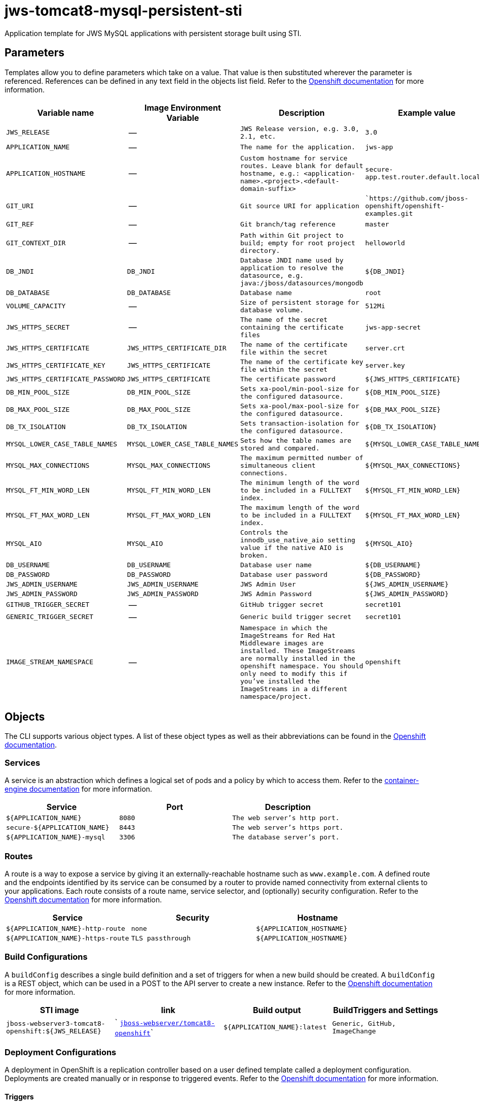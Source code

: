 = jws-tomcat8-mysql-persistent-sti

Application template for JWS MySQL applications with persistent storage built using STI.

toc::[levels=2]

== Parameters

Templates allow you to define parameters which take on a value. That value is then substituted wherever the parameter is referenced.
References can be defined in any text field in the objects list field. Refer to the
https://docs.openshift.org/latest/architecture/core_concepts/templates.html#parameters[Openshift documentation] for more information.

|=======================================================================
|Variable name |Image Environment Variable |Description |Example value

| `JWS_RELEASE`  |  --  |  `JWS Release version, e.g. 3.0, 2.1, etc.`  |  `3.0` 
| `APPLICATION_NAME`  |  --  |  `The name for the application.`  |  `jws-app` 
| `APPLICATION_HOSTNAME`  |  --  |  `Custom hostname for service routes.  Leave blank for default hostname, e.g.: <application-name>.<project>.<default-domain-suffix>`  |  `secure-app.test.router.default.local` 
| `GIT_URI`  |  --  |  `Git source URI for application`  |  ``https://github.com/jboss-openshift/openshift-examples.git` 
| `GIT_REF`  |  --  |  `Git branch/tag reference`  |  `master` 
| `GIT_CONTEXT_DIR`  |  --  |  `Path within Git project to build; empty for root project directory.`  |  `helloworld` 
| `DB_JNDI`  |  `DB_JNDI`  |  `Database JNDI name used by application to resolve the datasource, e.g. java:/jboss/datasources/mongodb`  |  `${DB_JNDI}` 
| `DB_DATABASE`  |  `DB_DATABASE`  |  `Database name`  |  `root` 
| `VOLUME_CAPACITY`  |  --  |  `Size of persistent storage for database volume.`  |  `512Mi` 
| `JWS_HTTPS_SECRET`  |  --  |  `The name of the secret containing the certificate files`  |  `jws-app-secret` 
| `JWS_HTTPS_CERTIFICATE`  |  `JWS_HTTPS_CERTIFICATE_DIR`  |  `The name of the certificate file within the secret`  |  `server.crt` 
| `JWS_HTTPS_CERTIFICATE_KEY`  |  `JWS_HTTPS_CERTIFICATE`  |  `The name of the certificate key file within the secret`  |  `server.key` 
| `JWS_HTTPS_CERTIFICATE_PASSWORD`  |  `JWS_HTTPS_CERTIFICATE`  |  `The certificate password`  |  `${JWS_HTTPS_CERTIFICATE}` 
| `DB_MIN_POOL_SIZE`  |  `DB_MIN_POOL_SIZE`  |  `Sets xa-pool/min-pool-size for the configured datasource.`  |  `${DB_MIN_POOL_SIZE}` 
| `DB_MAX_POOL_SIZE`  |  `DB_MAX_POOL_SIZE`  |  `Sets xa-pool/max-pool-size for the configured datasource.`  |  `${DB_MAX_POOL_SIZE}` 
| `DB_TX_ISOLATION`  |  `DB_TX_ISOLATION`  |  `Sets transaction-isolation for the configured datasource.`  |  `${DB_TX_ISOLATION}` 
| `MYSQL_LOWER_CASE_TABLE_NAMES`  |  `MYSQL_LOWER_CASE_TABLE_NAMES`  |  `Sets how the table names are stored and compared.`  |  `${MYSQL_LOWER_CASE_TABLE_NAMES}` 
| `MYSQL_MAX_CONNECTIONS`  |  `MYSQL_MAX_CONNECTIONS`  |  `The maximum permitted number of simultaneous client connections.`  |  `${MYSQL_MAX_CONNECTIONS}` 
| `MYSQL_FT_MIN_WORD_LEN`  |  `MYSQL_FT_MIN_WORD_LEN`  |  `The minimum length of the word to be included in a FULLTEXT index.`  |  `${MYSQL_FT_MIN_WORD_LEN}` 
| `MYSQL_FT_MAX_WORD_LEN`  |  `MYSQL_FT_MAX_WORD_LEN`  |  `The maximum length of the word to be included in a FULLTEXT index.`  |  `${MYSQL_FT_MAX_WORD_LEN}` 
| `MYSQL_AIO`  |  `MYSQL_AIO`  |  `Controls the innodb_use_native_aio setting value if the native AIO is broken.`  |  `${MYSQL_AIO}` 
| `DB_USERNAME`  |  `DB_USERNAME`  |  `Database user name`  |  `${DB_USERNAME}` 
| `DB_PASSWORD`  |  `DB_PASSWORD`  |  `Database user password`  |  `${DB_PASSWORD}` 
| `JWS_ADMIN_USERNAME`  |  `JWS_ADMIN_USERNAME`  |  `JWS Admin User`  |  `${JWS_ADMIN_USERNAME}` 
| `JWS_ADMIN_PASSWORD`  |  `JWS_ADMIN_PASSWORD`  |  `JWS Admin Password`  |  `${JWS_ADMIN_PASSWORD}` 
| `GITHUB_TRIGGER_SECRET`  |  --  |  `GitHub trigger secret`  |  `secret101` 
| `GENERIC_TRIGGER_SECRET`  |  --  |  `Generic build trigger secret`  |  `secret101` 
| `IMAGE_STREAM_NAMESPACE`  |  --  |  `Namespace in which the ImageStreams for Red Hat Middleware images are installed. These ImageStreams are normally installed in the openshift namespace. You should only need to modify this if you've installed the ImageStreams in a different namespace/project.`  |  `openshift` 
|=======================================================================

== Objects

The CLI supports various object types. A list of these object types as well as their abbreviations
can be found in the https://docs.openshift.org/latest/cli_reference/basic_cli_operations.html#object-types[Openshift documentation].

=== Services

A service is an abstraction which defines a logical set of pods and a policy by which to access them. Refer to the
https://cloud.google.com/container-engine/docs/services/[container-engine documentation] for more information.

|=============
|Service        |Port  | Description

| `${APPLICATION_NAME}`  |  `8080`  |  `The web server's http port.` 
| `secure-${APPLICATION_NAME}`  |  `8443`  |  `The web server's https port.` 
| `${APPLICATION_NAME}-mysql`  |  `3306`  |  `The database server's port.` 
|=============

=== Routes

A route is a way to expose a service by giving it an externally-reachable hostname such as `www.example.com`. A defined route and the endpoints
identified by its service can be consumed by a router to provide named connectivity from external clients to your applications. Each route consists
of a route name, service selector, and (optionally) security configuration. Refer to the
https://docs.openshift.com/enterprise/3.0/architecture/core_concepts/routes.html[Openshift documentation] for more information.

|=============
| Service    | Security | Hostname

| `${APPLICATION_NAME}-http-route`  |  `none`  |  `${APPLICATION_HOSTNAME}` 
| `${APPLICATION_NAME}-https-route`  |  `TLS passthrough`  |  `${APPLICATION_HOSTNAME}` 
|=============

=== Build Configurations

A `buildConfig` describes a single build definition and a set of triggers for when a new build should be created.
A `buildConfig` is a REST object, which can be used in a POST to the API server to create a new instance. Refer to
the https://docs.openshift.com/enterprise/3.0/dev_guide/builds.html#defining-a-buildconfig[Openshift documentation]
for more information.

|=============
| STI image  | link | Build output | BuildTriggers and Settings

| `jboss-webserver3-tomcat8-openshift:${JWS_RELEASE}`  |  ` link:../../webserver/tomcat8-openshift{outfilesuffix}[`jboss-webserver/tomcat8-openshift`]`  |  `${APPLICATION_NAME}:latest`  |  `Generic, GitHub, ImageChange` 
|=============

=== Deployment Configurations

A deployment in OpenShift is a replication controller based on a user defined template called a deployment configuration. Deployments are created manually or in response to triggered events.
Refer to the https://docs.openshift.com/enterprise/3.0/dev_guide/deployments.html#creating-a-deployment-configuration[Openshift documentation] for more information.

==== Triggers

A trigger drives the creation of new deployments in response to events, both inside and outside OpenShift. Refer to the
https://access.redhat.com/beta/documentation/en/openshift-enterprise-30-developer-guide#triggers[Openshift documentation] for more information.

|============
|Deployment | Triggers

| `${APPLICATION_NAME}`  |  `ImageChange` 
| `${APPLICATION_NAME}-mysql`  |  `ImageChange` 
|============

==== Replicas

A replication controller ensures that a specified number of pod "replicas" are running at any one time.
If there are too many, the replication controller kills some pods. If there are too few, it starts more.
Refer to the https://cloud.google.com/container-engine/docs/replicationcontrollers/[container-engine documentation]
for more information.

|============
|Deployment | Replicas

| `${APPLICATION_NAME}`  |  `1` 
| `${APPLICATION_NAME}-mysql`  |  `1` 
|============

==== Pod Template

===== Service Accounts

Service accounts are API objects that exist within each project. They can be created or deleted like any other API object. Refer to the
https://docs.openshift.com/enterprise/3.0/dev_guide/service_accounts.html#managing-service-accounts[Openshift documentation] for more
information.

|============
|Deployment | Service Account

| `${APPLICATION_NAME}`  |  `jws-service-account` 
|============

===== Image

|============
|Deployment | Image

| `${APPLICATION_NAME}`  |  `${APPLICATION_NAME}` 
| `${APPLICATION_NAME}-mysql`  |  `mysql` 
|============

===== Readiness Probe


====== ${APPLICATION_NAME}
----
/bin/bash

-c

curl -s -u ${JWS_ADMIN_USERNAME}:${JWS_ADMIN_PASSWORD} 'http://localhost:8080/manager/jmxproxy/?get=Catalina%3Atype%3DServer&att=stateName' |grep -iq 'stateName *= *STARTED'
----


===== Exposed Ports

|=============
|Deployments | Name  | Port  | Protocol

.2+| `${APPLICATION_NAME}`
| `http`  |  `8080`  |  `TCP` 
| `https`  |  `8443`  |  `TCP` 
.1+| `${APPLICATION_NAME}-mysql`
| --  |  `3306`  |  `TCP` 
|=============

===== Image Environment Variables

|=======================================================================
|Deployment |Variable name |Description |Example value

.14+| `${APPLICATION_NAME}`
| `DB_SERVICE_PREFIX_MAPPING`  |  --  |  `${APPLICATION_NAME}-mysql=DB` 
| `DB_JNDI`  |  `Database JNDI name used by application to resolve the datasource, e.g. java:/jboss/datasources/mongodb`  |  `${DB_JNDI}` 
| `DB_USERNAME`  |  `Database user name`  |  `${DB_USERNAME}` 
| `DB_PASSWORD`  |  `Database user password`  |  `${DB_PASSWORD}` 
| `DB_DATABASE`  |  `Database name`  |  `${DB_DATABASE}` 
| `DB_MIN_POOL_SIZE`  |  `Sets xa-pool/min-pool-size for the configured datasource.`  |  `${DB_MIN_POOL_SIZE}` 
| `DB_MAX_POOL_SIZE`  |  `Sets xa-pool/max-pool-size for the configured datasource.`  |  `${DB_MAX_POOL_SIZE}` 
| `DB_TX_ISOLATION`  |  `Sets transaction-isolation for the configured datasource.`  |  `${DB_TX_ISOLATION}` 
| `JWS_HTTPS_CERTIFICATE_DIR`  |  `The name of the certificate file within the secret`  |  `/etc/jws-secret-volume` 
| `JWS_HTTPS_CERTIFICATE`  |  `The name of the certificate file within the secret`  |  `${JWS_HTTPS_CERTIFICATE}` 
| `JWS_HTTPS_CERTIFICATE_KEY`  |  `The name of the certificate file within the secret`  |  `${JWS_HTTPS_CERTIFICATE_KEY}` 
| `JWS_HTTPS_CERTIFICATE_PASSWORD`  |  `The name of the certificate file within the secret`  |  `${JWS_HTTPS_CERTIFICATE_PASSWORD}` 
| `JWS_ADMIN_USERNAME`  |  `JWS Admin User`  |  `${JWS_ADMIN_USERNAME}` 
| `JWS_ADMIN_PASSWORD`  |  `JWS Admin Password`  |  `${JWS_ADMIN_PASSWORD}` 
.8+| `${APPLICATION_NAME}-mysql`
| `MYSQL_USER`  |  --  |  `${DB_USERNAME}` 
| `MYSQL_PASSWORD`  |  --  |  `${DB_PASSWORD}` 
| `MYSQL_DATABASE`  |  --  |  `${DB_DATABASE}` 
| `MYSQL_LOWER_CASE_TABLE_NAMES`  |  `Sets how the table names are stored and compared.`  |  `${MYSQL_LOWER_CASE_TABLE_NAMES}` 
| `MYSQL_MAX_CONNECTIONS`  |  `The maximum permitted number of simultaneous client connections.`  |  `${MYSQL_MAX_CONNECTIONS}` 
| `MYSQL_FT_MIN_WORD_LEN`  |  `The minimum length of the word to be included in a FULLTEXT index.`  |  `${MYSQL_FT_MIN_WORD_LEN}` 
| `MYSQL_FT_MAX_WORD_LEN`  |  `The maximum length of the word to be included in a FULLTEXT index.`  |  `${MYSQL_FT_MAX_WORD_LEN}` 
| `MYSQL_AIO`  |  `Controls the innodb_use_native_aio setting value if the native AIO is broken.`  |  `${MYSQL_AIO}` 
|=======================================================================

=====  Volumes

|=============
|Deployment |Name  | mountPath | Purpose | readOnly 

| `${APPLICATION_NAME}`  |  `jws-certificate-volume`  |  `/etc/jws-secret-volume`  |  `ssl certs`  |  `True` 
| `${APPLICATION_NAME}-mysql`  |  `${APPLICATION_NAME}-mysql-pvol`  |  `/var/lib/mysql/data`  |  `mysql`  |  `false` 
|=============

=== External Dependencies

==== Volume Claims

A `PersistentVolume` object is a storage resource in an OpenShift cluster. Storage is provisioned by an administrator
by creating `PersistentVolume` objects from sources such as GCE Persistent Disks, AWS Elastic Block Stores (EBS), and NFS mounts.
Refer to the https://docs.openshift.com/enterprise/3.0/dev_guide/persistent_volumes.html#overview[Openshift documentation] for
more information.

|=============
|Name | Access Mode

| `${APPLICATION_NAME}-mysql-claim`  |  `ReadWriteOnce` 
|=============

==== Secrets 

This template requires https://github.com/jboss-openshift/application-templates/blob/master/secrets/jws-app-secrets.json[jws-app-secrets.json] to be installed for the application to run.
